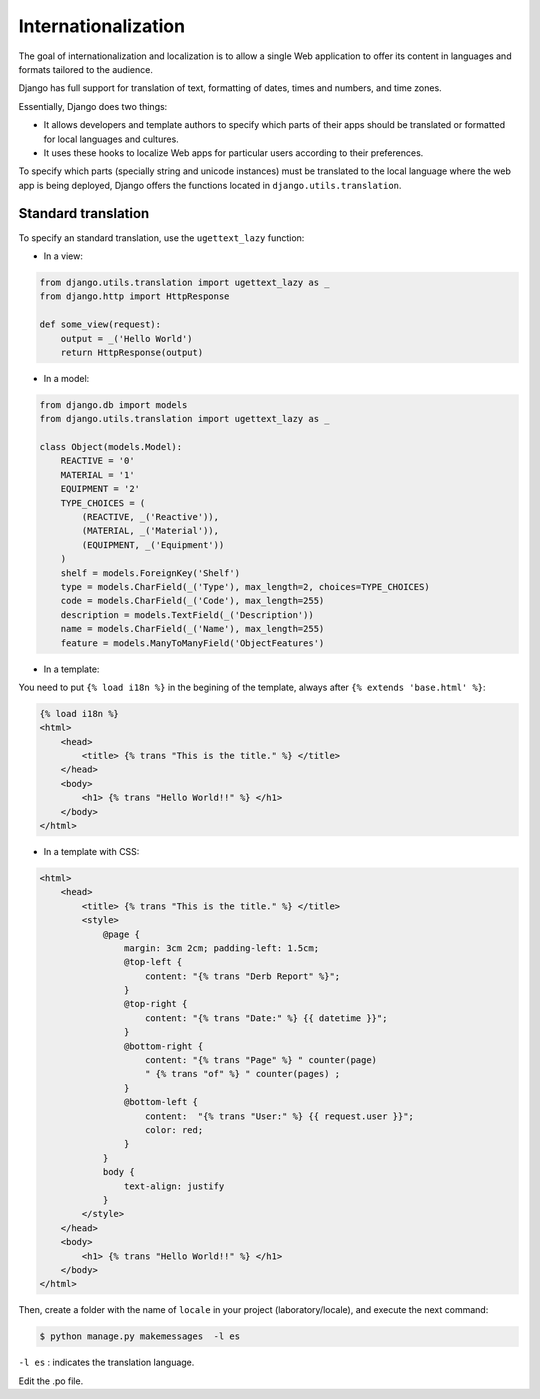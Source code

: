 Internationalization
####################

The goal of internationalization and localization is to allow a single Web application to offer its content in languages and formats tailored to the audience.

Django has full support for translation of text, formatting of dates, times and numbers, and time zones.

Essentially, Django does two things:

* It allows developers and template authors to specify which parts of their apps should be translated or formatted for local languages and cultures.
* It uses these hooks to localize Web apps for particular users according to their preferences.

To specify which parts (specially string and unicode instances) must be translated to the local language where the web app is being deployed, Django offers the functions located in ``django.utils.translation``.

Standard translation
====================

To specify an standard translation, use the ``ugettext_lazy`` function:

* In a view:

.. code-block:: python

    from django.utils.translation import ugettext_lazy as _
    from django.http import HttpResponse

    def some_view(request):
        output = _('Hello World')
        return HttpResponse(output)

* In a model:

.. code-block:: python

    from django.db import models
    from django.utils.translation import ugettext_lazy as _

    class Object(models.Model):
        REACTIVE = '0'
        MATERIAL = '1'
        EQUIPMENT = '2'
        TYPE_CHOICES = (
            (REACTIVE, _('Reactive')),
            (MATERIAL, _('Material')),
            (EQUIPMENT, _('Equipment'))
        )
        shelf = models.ForeignKey('Shelf')
        type = models.CharField(_('Type'), max_length=2, choices=TYPE_CHOICES)
        code = models.CharField(_('Code'), max_length=255)
        description = models.TextField(_('Description'))
        name = models.CharField(_('Name'), max_length=255)
        feature = models.ManyToManyField('ObjectFeatures')

* In a template:

You need to put ``{% load i18n %}`` in the begining of the template, always after ``{% extends 'base.html' %}``:

.. code-block:: bash

    {% load i18n %} 
    <html>
        <head> 
            <title> {% trans "This is the title." %} </title>
        </head>
        <body>
            <h1> {% trans "Hello World!!" %} </h1>
        </body>
    </html>

* In a template with CSS:

.. code-block:: bash

    <html>
        <head>
            <title> {% trans "This is the title." %} </title>
            <style>
                @page {
                    margin: 3cm 2cm; padding-left: 1.5cm;
                    @top-left {
                        content: "{% trans "Derb Report" %}";
                    }
                    @top-right {
                        content: "{% trans "Date:" %} {{ datetime }}";
                    }
                    @bottom-right {
                        content: "{% trans "Page" %} " counter(page)
                        " {% trans "of" %} " counter(pages) ;
                    }
                    @bottom-left {
                        content:  "{% trans "User:" %} {{ request.user }}";
                        color: red;
                    }
                }
                body {
                    text-align: justify
                }
            </style>
        </head>
        <body>
            <h1> {% trans "Hello World!!" %} </h1>
        </body>
    </html>
    
Then, create a folder with the name of ``locale`` in your project (laboratory/locale), and execute the next command:

.. code-block:: bash

    $ python manage.py makemessages  -l es

``-l es`` : indicates the translation language.

Edit the .po file. 
